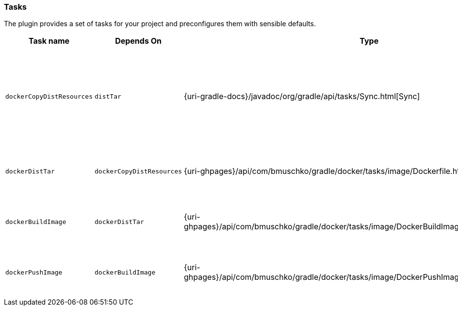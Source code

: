 === Tasks

The plugin provides a set of tasks for your project and preconfigures them with sensible defaults.

[options="header"]
|=======
|Task name                 |Depends On                |Type                                                                                 |Description
|`dockerCopyDistResources` |`distTar`                 |{uri-gradle-docs}/javadoc/org/gradle/api/tasks/Sync.html[Sync]                       |Copies the resource files (like the Java application's TAR file) to a temporary directory for image creation.
|`dockerDistTar`           |`dockerCopyDistResources` |{uri-ghpages}/api/com/bmuschko/gradle/docker/tasks/image/Dockerfile.html[Dockerfile] |Creates the Docker image for the Java application.
|`dockerBuildImage`        |`dockerDistTar`           |{uri-ghpages}/api/com/bmuschko/gradle/docker/tasks/image/DockerBuildImage.html[DockerBuildImage] |Builds the Docker image for the Java application.
|`dockerPushImage`         |`dockerBuildImage`        |{uri-ghpages}/api/com/bmuschko/gradle/docker/tasks/image/DockerPushImage.html[DockerPushImage] |Pushes created Docker image to the repository.
|=======